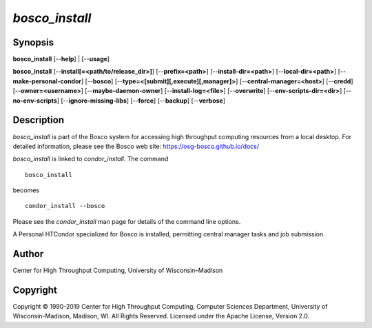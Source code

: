       

*bosco\_install*
================

Synopsis
--------

**bosco\_install** [--**help**] \| [--**usage**]

**bosco\_install** [--**install[=<path/to/release\_dir>]**]
[--**prefix=<path>**] [--**install-dir=<path>**]
[--**local-dir=<path>**] [--**make-personal-condor**] [--**bosco**]
[--**type=<[submit][,execute][,manager]>**]
[--**central-manager=<host>**] [--**credd**] [--**owner=<username>**]
[--**maybe-daemon-owner**] [--**install-log=<file>**] [--**overwrite**]
[--**env-scripts-dir=<dir>**] [--**no-env-scripts**]
[--**ignore-missing-libs**] [--**force**] [--**backup**] [--**verbose**]

Description
-----------

*bosco\_install* is part of the Bosco system for accessing high
throughput computing resources from a local desktop. For detailed
information, please see the Bosco web site:
`https://osg-bosco.github.io/docs/ <https://osg-bosco.github.io/docs/>`__

*bosco\_install* is linked to *condor\_install*. The command

::

      bosco_install

becomes

::

      condor_install --bosco

Please see the *condor\_install* man page for details of the command
line options.

A Personal HTCondor specialized for Bosco is installed, permitting
central manager tasks and job submission.

Author
------

Center for High Throughput Computing, University of Wisconsin–Madison

Copyright
---------

Copyright © 1990-2019 Center for High Throughput Computing, Computer
Sciences Department, University of Wisconsin-Madison, Madison, WI. All
Rights Reserved. Licensed under the Apache License, Version 2.0.

      
